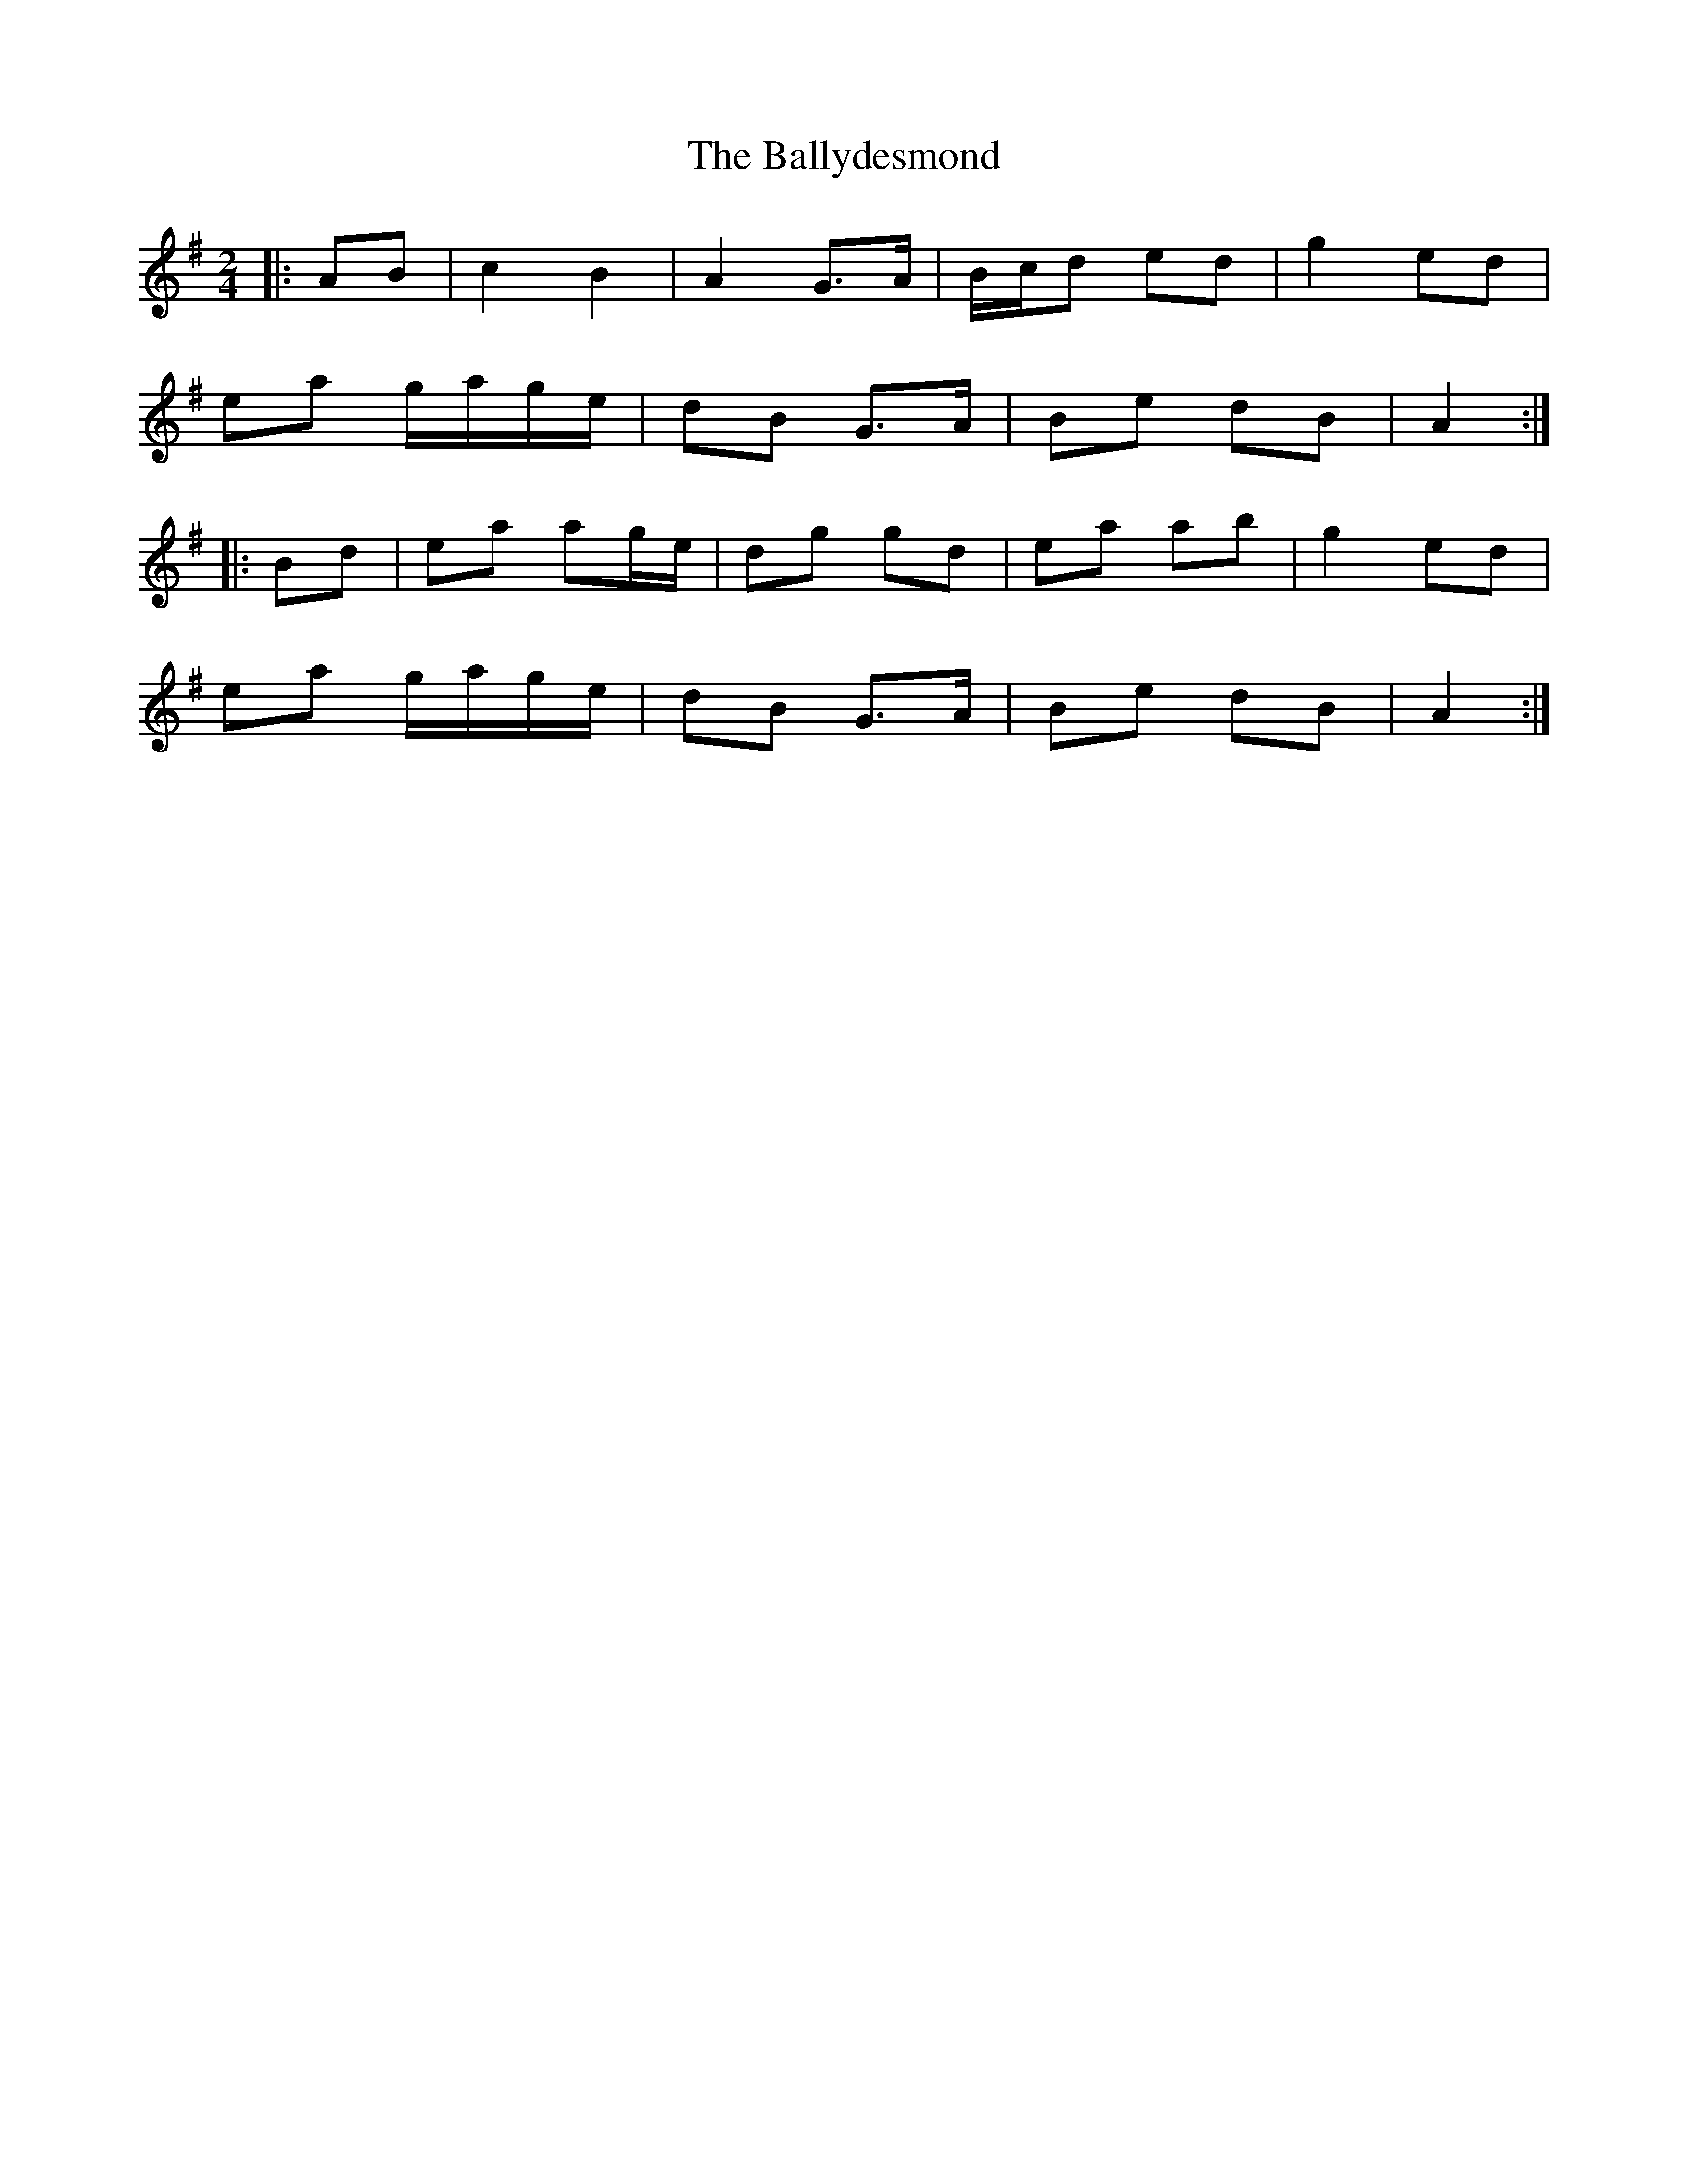 X: 9
T: Ballydesmond, The
Z: Michael Toomey
S: https://thesession.org/tunes/239#setting30513
R: polka
M: 2/4
L: 1/8
K: Ador
|: AB |c2 B2 | A2 G>A | B/c/d ed | g2 ed |
ea g/a/g/e/ | dB G>A | Be dB | A2 :|
|: Bd |ea ag/e/ | dg gd | ea ab | g2 ed |
ea g/a/g/e/ | dB G>A | Be dB | A2 :|
